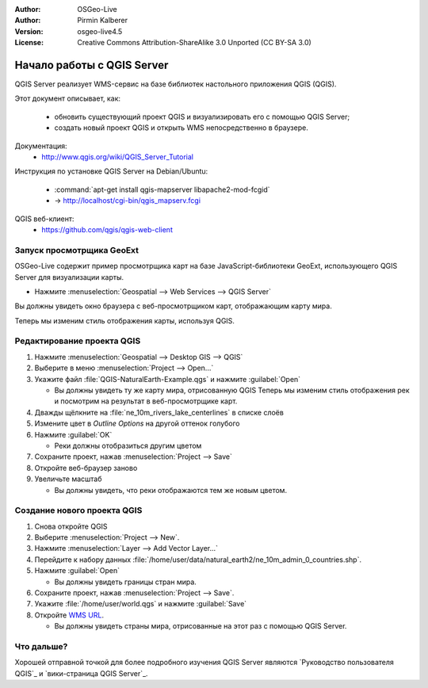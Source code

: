 :Author: OSGeo-Live
:Author: Pirmin Kalberer
:Version: osgeo-live4.5
:License: Creative Commons Attribution-ShareAlike 3.0 Unported  (CC BY-SA 3.0)

.. image:: /images/project_logos/logo-qgis_mapserver.png
  :scale: 100 %
  :alt: логотип проекта
  :align: right

.. image:: /images/logos/OSGeo_project.png
  :scale: 100 %
  :alt: OSGeo Project
  :align: right
  :target: http://www.osgeo.org

********************************************************************************
Начало работы с QGIS Server
********************************************************************************

QGIS Server реализует WMS-сервис на базе библиотек настольного приложения QGIS (QGIS).

Этот документ описывает, как:

  * обновить существующий проект QGIS и визуализировать его с помощью QGIS Server;
  * создать новый проект QGIS и открыть WMS непосредственно в браузере.

Документация:
  * http://www.qgis.org/wiki/QGIS_Server_Tutorial

Инструкция по установке QGIS Server на Debian/Ubuntu:

  * :command:`apt-get install qgis-mapserver libapache2-mod-fcgid`
  * -> http://localhost/cgi-bin/qgis_mapserv.fcgi

QGIS веб-клиент:
  * https://github.com/qgis/qgis-web-client

Запуск просмотрщика GeoExt
================================================================================

OSGeo-Live содержит пример просмотрщика карт на базе JavaScript-библиотеки GeoExt, использующего QGIS Server для визуализации карты.

* Нажмите :menuselection:`Geospatial --> Web Services --> QGIS Server`

Вы должны увидеть окно браузера с веб-просмотрщиком карт, отображающим карту мира.
   
.. image:: /images/screenshots/800x600/qgis_mapserver_browser.jpg

Теперь мы изменим стиль отображения карты, используя QGIS.


Редактирование проекта QGIS
================================================================================

#. Нажмите :menuselection:`Geospatial --> Desktop GIS --> QGIS`

#. Выберите в меню  :menuselection:`Project --> Open...`

#. Укажите файл :file:`QGIS-NaturalEarth-Example.qgs` и нажмите :guilabel:`Open`

   * Вы должны увидеть ту же карту мира, отрисованную QGIS
     Теперь мы изменим стиль отображения рек и посмотрим на результат в веб-просмотрщике карт.

#. Дважды щёлкните на :file:`ne_10m_rivers_lake_centerlines` в списке слоёв

#. Измените цвет в *Outline Options* на другой оттенок голубого

#. Нажмите :guilabel:`OK`

   * Реки должны отобразиться другим цветом

#. Сохраните проект, нажав :menuselection:`Project --> Save`

#. Откройте веб-браузер заново

#. Увеличьте масштаб

   * Вы должны увидеть, что реки отображаются тем же новым цветом.


Создание нового проекта QGIS
================================================================================

#. Снова откройте QGIS

#. Выберите :menuselection:`Project --> New`.

#. Нажмите :menuselection:`Layer --> Add Vector Layer...`

#. Перейдите к набору данных :file:`/home/user/data/natural_earth2/ne_10m_admin_0_countries.shp`.

#. Нажмите :guilabel:`Open`

   * Вы должны увидеть границы стран мира.

#. Сохраните проект, нажав :menuselection:`Project --> Save`.

#. Укажите :file:`/home/user/world.qgs` и нажмите :guilabel:`Save`

#. Откройте `WMS URL <http://localhost/cgi-bin/qgis_mapserv?map=/home/user/world.qgs&SERVICE=WMS&VERSION=1.3.0&REQUEST=GetMap&BBOX=-91.901820,-180.000000,83.633800,180.000000&CRS=EPSG:4326&WIDTH=722&HEIGHT=352&LAYERS=ne_10m_admin_0_countries&STYLES=default&FORMAT=image/png&DPI=96&TRANSPARENT=true>`_.

   * Вы должны увидеть страны мира, отрисованные на этот раз с помощью QGIS Server.


Что дальше?
================================================================================

Хорошей отправной точкой для более подробного изучения QGIS Server являются `Руководство пользователя QGIS`_ и `вики-страница QGIS Server`_.

.. _`QGIS User Guide`: http://docs.qgis.org/2.4/en/docs/user_manual/working_with_ogc/ogc_server_support.html
.. _`QGIS Server Wiki page`: http://hub.qgis.org/wiki/quantum-gis/QGIS_Server_Tutorial
